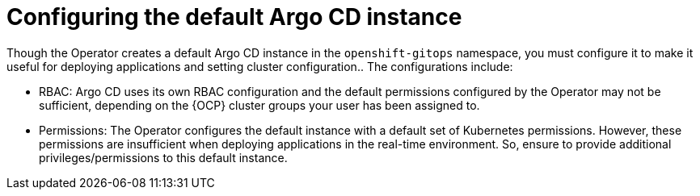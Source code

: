 // Module included in the following assemblies:
//
// * managing_cluster_configuration/managing-openshift-cluster-configuration.adoc

:_mod-docs-content-type: REFERENCE
[id="configuring-the-default-argocd-instance_{context}"]
= Configuring the default Argo CD instance

Though the Operator creates a default Argo CD instance in the `openshift-gitops` namespace, you must configure it to make it useful for deploying applications and setting cluster configuration.. The configurations include:

* RBAC: Argo CD uses its own RBAC configuration and the default permissions configured by the Operator may not be sufficient, depending on the {OCP} cluster groups your user has been assigned to.
* Permissions: The Operator configures the default instance with a default set of Kubernetes permissions. However, these permissions are insufficient when deploying applications in the real-time environment. So, ensure to provide additional privileges/permissions to this default instance.

